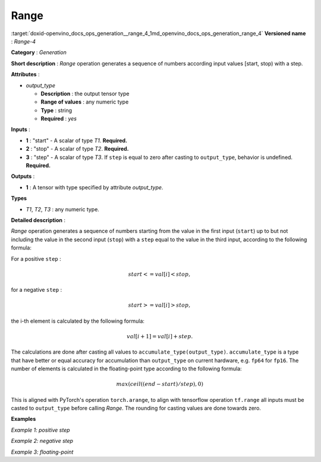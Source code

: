 .. index:: pair: page; Range
.. _doxid-openvino_docs_ops_generation__range_4:


Range
=====

:target:`doxid-openvino_docs_ops_generation__range_4_1md_openvino_docs_ops_generation_range_4` **Versioned name** : *Range-4*

**Category** : *Generation*

**Short description** : *Range* operation generates a sequence of numbers according input values [start, stop) with a step.

**Attributes** :

* *output_type*
  
  * **Description** : the output tensor type
  
  * **Range of values** : any numeric type
  
  * **Type** : string
  
  * **Required** : *yes*

**Inputs** :

* **1** : "start" - A scalar of type *T1*. **Required.**

* **2** : "stop" - A scalar of type *T2*. **Required.**

* **3** : "step" - A scalar of type *T3*. If ``step`` is equal to zero after casting to ``output_type``, behavior is undefined. **Required.**

**Outputs** :

* **1** : A tensor with type specified by attribute *output_type*.

**Types**

* *T1*, *T2*, *T3* : any numeric type.

**Detailed description** :

*Range* operation generates a sequence of numbers starting from the value in the first input (``start``) up to but not including the value in the second input (``stop``) with a ``step`` equal to the value in the third input, according to the following formula:

For a positive ``step`` :

.. math::

	start<=val[i]<stop,

for a negative ``step`` :

.. math::

	start>=val[i]>stop,

the i-th element is calculated by the following formula:

.. math::

	val[i+1]=val[i]+step.

The calculations are done after casting all values to ``accumulate_type(output_type)``. ``accumulate_type`` is a type that have better or equal accuracy for accumulation than ``output_type`` on current hardware, e.g. ``fp64`` for ``fp16``. The number of elements is calculated in the floating-point type according to the following formula:

.. math::

	max(ceil((end − start) / step), 0)

This is aligned with PyTorch's operation ``torch.arange``, to align with tensorflow operation ``tf.range`` all inputs must be casted to ``output_type`` before calling *Range*. The rounding for casting values are done towards zero.

**Examples**

*Example 1: positive step*

.. ref-code-block:: cpp

	<layer ... type="Range">
	    <data output_type="i32">
	    <input>
	        <port id="0">  <!-- start value: 2 -->
	        </port>
	        <port id="1">  <!-- stop value: 23 -->
	        </port>
	        <port id="2">  <!-- step value: 3 -->
	        </port>
	    </input>
	    <output>
	        <port id="3">
	            <dim>7</dim> <!-- [ 2,  5,  8, 11, 14, 17, 20] -->
	        </port>
	    </output>
	</layer>

*Example 2: negative step*

.. ref-code-block:: cpp

	<layer ... type="Range">
	    <data output_type="i32">
	    <input>
	        <port id="0">  <!-- start value: 23 -->
	        </port>
	        <port id="1">  <!-- stop value: 2 -->
	        </port>
	        <port id="2">  <!-- step value: -3 -->
	        </port>
	    </input>
	    <output>
	        <port id="3">
	            <dim>7</dim> <!-- [23, 20, 17, 14, 11, 8, 5] -->
	        </port>
	    </output>
	</layer>

*Example 3: floating-point*

.. ref-code-block:: cpp

	<layer ... type="Range">
	    <data output_type="f32">
	    <input>
	        <port id="0">  <!-- start value: 1 -->
	        </port>
	        <port id="1">  <!-- stop value: 2.5 -->
	        </port>
	        <port id="2">  <!-- step value: 0.5 -->
	        </port>
	    </input>
	    <output>
	        <port id="3">
	            <dim>3</dim> <!-- [ 1.0,  1.5,  2.0] -->
	        </port>
	    </output>
	</layer>

